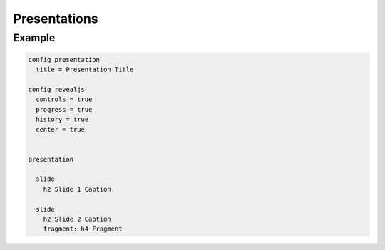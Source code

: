 Presentations
=============

Example
-------

.. code-block:: plim

    config presentation
      title = Presentation Title

    config revealjs
      controls = true
      progress = true
      history = true
      center = true


    presentation

      slide
        h2 Slide 1 Caption

      slide
        h2 Slide 2 Caption
        fragment: h4 Fragment